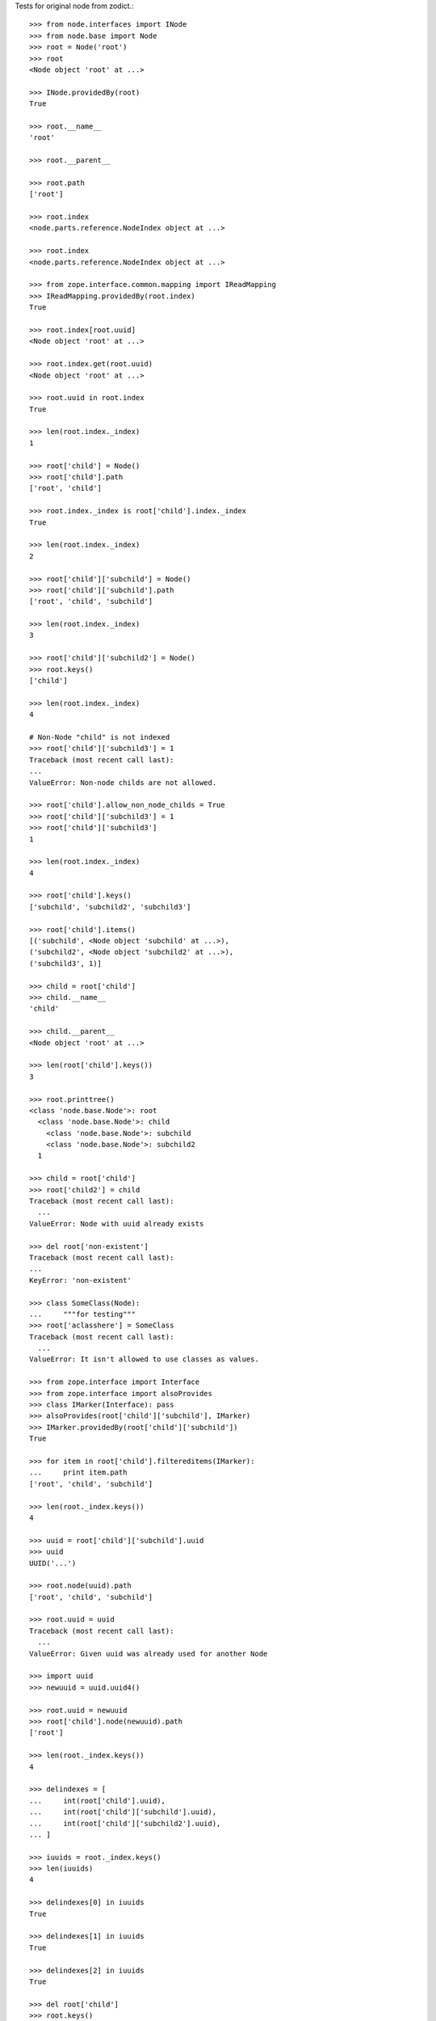 Tests for original node from zodict.::

    >>> from node.interfaces import INode
    >>> from node.base import Node
    >>> root = Node('root')
    >>> root
    <Node object 'root' at ...>

    >>> INode.providedBy(root)
    True

    >>> root.__name__
    'root'

    >>> root.__parent__

    >>> root.path
    ['root']

    >>> root.index
    <node.parts.reference.NodeIndex object at ...>

    >>> root.index
    <node.parts.reference.NodeIndex object at ...>

    >>> from zope.interface.common.mapping import IReadMapping
    >>> IReadMapping.providedBy(root.index)
    True

    >>> root.index[root.uuid]
    <Node object 'root' at ...>

    >>> root.index.get(root.uuid)
    <Node object 'root' at ...>

    >>> root.uuid in root.index
    True

    >>> len(root.index._index)
    1

    >>> root['child'] = Node()
    >>> root['child'].path
    ['root', 'child']

    >>> root.index._index is root['child'].index._index
    True

    >>> len(root.index._index)
    2

    >>> root['child']['subchild'] = Node()
    >>> root['child']['subchild'].path
    ['root', 'child', 'subchild']

    >>> len(root.index._index)
    3

    >>> root['child']['subchild2'] = Node()
    >>> root.keys()
    ['child']

    >>> len(root.index._index)
    4

    # Non-Node "child" is not indexed
    >>> root['child']['subchild3'] = 1
    Traceback (most recent call last):
    ...
    ValueError: Non-node childs are not allowed.

    >>> root['child'].allow_non_node_childs = True
    >>> root['child']['subchild3'] = 1
    >>> root['child']['subchild3']
    1

    >>> len(root.index._index)
    4

    >>> root['child'].keys()
    ['subchild', 'subchild2', 'subchild3']

    >>> root['child'].items()
    [('subchild', <Node object 'subchild' at ...>),
    ('subchild2', <Node object 'subchild2' at ...>),
    ('subchild3', 1)]

    >>> child = root['child']
    >>> child.__name__
    'child'

    >>> child.__parent__
    <Node object 'root' at ...>

    >>> len(root['child'].keys())
    3

    >>> root.printtree()
    <class 'node.base.Node'>: root
      <class 'node.base.Node'>: child
        <class 'node.base.Node'>: subchild
        <class 'node.base.Node'>: subchild2
      1

    >>> child = root['child']
    >>> root['child2'] = child
    Traceback (most recent call last):
      ...
    ValueError: Node with uuid already exists

    >>> del root['non-existent']
    Traceback (most recent call last):
    ...
    KeyError: 'non-existent'

    >>> class SomeClass(Node):
    ...     """for testing"""
    >>> root['aclasshere'] = SomeClass
    Traceback (most recent call last):
      ...
    ValueError: It isn't allowed to use classes as values.

    >>> from zope.interface import Interface
    >>> from zope.interface import alsoProvides
    >>> class IMarker(Interface): pass
    >>> alsoProvides(root['child']['subchild'], IMarker)
    >>> IMarker.providedBy(root['child']['subchild'])
    True

    >>> for item in root['child'].filtereditems(IMarker):
    ...     print item.path
    ['root', 'child', 'subchild']

    >>> len(root._index.keys())
    4

    >>> uuid = root['child']['subchild'].uuid
    >>> uuid
    UUID('...')

    >>> root.node(uuid).path
    ['root', 'child', 'subchild']

    >>> root.uuid = uuid
    Traceback (most recent call last):
      ...
    ValueError: Given uuid was already used for another Node

    >>> import uuid
    >>> newuuid = uuid.uuid4()

    >>> root.uuid = newuuid
    >>> root['child'].node(newuuid).path
    ['root']

    >>> len(root._index.keys())
    4

    >>> delindexes = [
    ...     int(root['child'].uuid),
    ...     int(root['child']['subchild'].uuid),
    ...     int(root['child']['subchild2'].uuid),
    ... ]

    >>> iuuids = root._index.keys()
    >>> len(iuuids)
    4

    >>> delindexes[0] in iuuids
    True

    >>> delindexes[1] in iuuids
    True

    >>> delindexes[2] in iuuids
    True

    >>> del root['child']
    >>> root.keys()
    []

    >>> uuids = root._index.keys()
    >>> len(uuids)
    1

    >>> root.index[root.uuid] is root
    True

    >>> delindexes[0] in uuids
    False

    >>> delindexes[1] in uuids
    False

    >>> delindexes[2] in uuids
    False

    >>> root.printtree()
    <class 'node.base.Node'>: root

    >>> root['child1'] = Node()
    >>> root['child2'] = Node()
    >>> root.printtree()
    <class 'node.base.Node'>: root
      <class 'node.base.Node'>: child1
      <class 'node.base.Node'>: child2

    >>> node = Node()
    >>> root.insertbefore(node, root['child1'])
    Traceback (most recent call last):
      ...
    ValueError: Given node has no __name__ set.

    >>> root.insertbefore(root['child2'], root['child1'])
    Traceback (most recent call last):
      ...
    KeyError: u'Given node already contained in tree.'

    >>> node.__name__ = 'child3'
    >>> root.insertbefore(node, root['child2'])
    >>> root.printtree()
    <class 'node.base.Node'>: root
      <class 'node.base.Node'>: child1
      <class 'node.base.Node'>: child3
      <class 'node.base.Node'>: child2

    >>> node = Node('child4')
    >>> root.insertafter(node, root['child3'])
    >>> root.printtree()
    <class 'node.base.Node'>: root
      <class 'node.base.Node'>: child1
      <class 'node.base.Node'>: child3
      <class 'node.base.Node'>: child4
      <class 'node.base.Node'>: child2

    >>> node = Node('child5')
    >>> root.insertafter(node, root['child2'])
    >>> root.printtree()
    <class 'node.base.Node'>: root
      <class 'node.base.Node'>: child1
      <class 'node.base.Node'>: child3
      <class 'node.base.Node'>: child4
      <class 'node.base.Node'>: child2
      <class 'node.base.Node'>: child5

    >>> len(root._index.keys())
    6

    >>> node = root.detach('child4')
    >>> node
    <Node object 'child4' at ...>

    >>> len(node._index.keys())
    1
    >>> len(root._index.keys())
    5

    >>> len(root.values())
    4

    >>> root.insertbefore(node, root['child1'])
    >>> root.printtree()
    <class 'node.base.Node'>: root
      <class 'node.base.Node'>: child4
      <class 'node.base.Node'>: child1
      <class 'node.base.Node'>: child3
      <class 'node.base.Node'>: child2
      <class 'node.base.Node'>: child5

    >>> tree1 = Node()
    >>> tree1['a'] = Node()
    >>> tree1['b'] = Node()
    >>> tree2 = Node()
    >>> tree2['d'] = Node()
    >>> tree2['e'] = Node()
    >>> tree1._index is tree2._index
    False

    >>> len(tree1._index.keys())
    3

    >>> tree1.printtree()
    <class 'node.base.Node'>: None
      <class 'node.base.Node'>: a
      <class 'node.base.Node'>: b

    >>> len(tree2._index.keys())
    3

    >>> tree2.printtree()
    <class 'node.base.Node'>: None
      <class 'node.base.Node'>: d
      <class 'node.base.Node'>: e

    >>> tree1['c'] = tree2
    >>> len(tree1._index.keys())
    6

    >> sorted(tree1._index.values(), key=lambda x: x.__name__)

    >>> tree1._index is tree2._index
    True

    >>> tree1.printtree()
    <class 'node.base.Node'>: None
      <class 'node.base.Node'>: a
      <class 'node.base.Node'>: b
      <class 'node.base.Node'>: c
        <class 'node.base.Node'>: d
        <class 'node.base.Node'>: e

    >>> sub = tree1.detach('c')
    >>> sub.printtree()
    <class 'node.base.Node'>: c
      <class 'node.base.Node'>: d
      <class 'node.base.Node'>: e

    >>> tree1._index is sub._index
    False

    >>> sub._index is sub['d']._index is sub['e']._index
    True

    >>> len(sub._index.keys())
    3

    >>> tree1.printtree()
    <class 'node.base.Node'>: None
      <class 'node.base.Node'>: a
      <class 'node.base.Node'>: b

    >>> len(tree1._index.keys())
    3

    >>> sub.__name__ = 'x'
    >>> tree1.insertbefore(sub, tree1['a'])
    >>> tree1.printtree()
    <class 'node.base.Node'>: None
      <class 'node.base.Node'>: x
        <class 'node.base.Node'>: d
        <class 'node.base.Node'>: e
      <class 'node.base.Node'>: a
      <class 'node.base.Node'>: b

    >>> tree1._index is sub._index
    True

    >>> len(tree1._index.keys())
    6

    >>> tree1.insertbefore(sub, tree1['a'])
    Traceback (most recent call last):
      ...
    KeyError: u'Given node already contained in tree.'

    >>> attraccess = root.as_attribute_access()
    >>> attraccess.child1
    <Node object 'child1' at ...>
